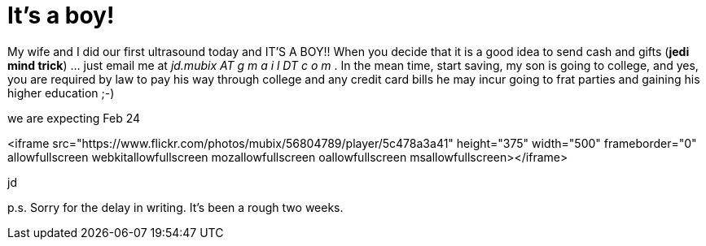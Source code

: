= It's a boy!
:hp-tags: family

My wife and I did our first ultrasound today and IT'S A BOY!! When you decide that it is a good idea to send cash and gifts (*jedi mind trick*) ... just email me at _jd.mubix AT g m a i l  DT  c o m_ . In the mean time, start saving, my son is going to college, and yes, you are required by law to pay his way through college and any credit card bills he may incur going to frat parties and gaining his higher education ;-)  
  
we are expecting Feb 24  

<iframe src="https://www.flickr.com/photos/mubix/56804789/player/5c478a3a41" height="375" width="500"  frameborder="0" allowfullscreen webkitallowfullscreen mozallowfullscreen oallowfullscreen msallowfullscreen></iframe>

jd  
  
p.s. Sorry for the delay in writing. It's been a rough two weeks.
